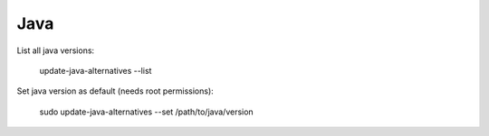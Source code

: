 Java
====

List all java versions:

     update-java-alternatives --list

Set java version as default (needs root permissions):

    sudo update-java-alternatives --set /path/to/java/version